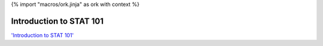 {% import "macros/ork.jinja" as ork with context %}

Introduction to STAT 101
****************************

.. raw:: html

	<iframe width="420" height="315" src="http://www.youtube.com/embed/t1lvJknr9xc?rel=0" frameborder="0" allowfullscreen></iframe>


`'Introduction to STAT 101' <http://youtu.be/t1lvJknr9xc>`_